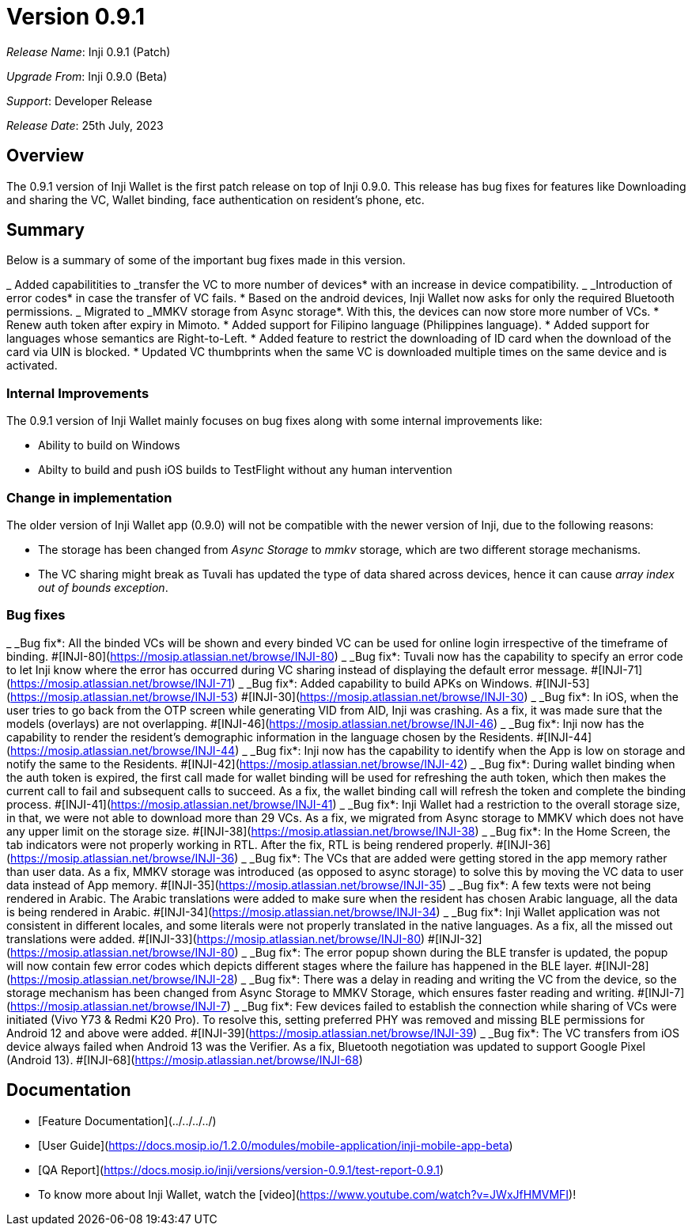 = Version 0.9.1

_Release Name_: Inji 0.9.1 (Patch)

_Upgrade From_: Inji 0.9.0 (Beta)

_Support_: Developer Release

_Release Date_: 25th July, 2023

== Overview

The 0.9.1 version of Inji Wallet is the first patch release on top of Inji 0.9.0. This release has bug fixes for features like Downloading and sharing the VC, Wallet binding, face authentication on resident’s phone, etc.

== Summary

Below is a summary of some of the important bug fixes made in this version.

_ Added capabilitities to _transfer the VC to more number of devices* with an increase in device compatibility.
_ _Introduction of error codes* in case the transfer of VC fails.
* Based on the android devices, Inji Wallet now asks for only the required Bluetooth permissions.
_ Migrated to _MMKV storage from Async storage*. With this, the devices can now store more number of VCs.
* Renew auth token after expiry in Mimoto.
* Added support for Filipino language (Philippines language).
* Added support for languages whose semantics are Right-to-Left.
* Added feature to restrict the downloading of ID card when the download of the card via UIN is blocked.
* Updated VC thumbprints when the same VC is downloaded multiple times on the same device and is activated.

=== Internal Improvements

The 0.9.1 version of Inji Wallet mainly focuses on bug fixes along with some internal improvements like:

* Ability to build on Windows
* Abilty to build and push iOS builds to TestFlight without any human intervention

=== Change in implementation

The older version of Inji Wallet app (0.9.0) will not be compatible with the newer version of Inji, due to the following reasons:

* The storage has been changed from _Async Storage_ to _mmkv_ storage, which are two different storage mechanisms.
* The VC sharing might break as Tuvali has updated the type of data shared across devices, hence it can cause _array index out of bounds exception_.

=== Bug fixes

_ _Bug fix*: All the binded VCs will be shown and every binded VC can be used for online login irrespective of the timeframe of binding. #[INJI-80](https://mosip.atlassian.net/browse/INJI-80)
_ _Bug fix*: Tuvali now has the capability to specify an error code to let Inji know where the error has occurred during VC sharing instead of displaying the default error message. #[INJI-71](https://mosip.atlassian.net/browse/INJI-71)
_ _Bug fix*: Added capability to build APKs on Windows. #[INJI-53](https://mosip.atlassian.net/browse/INJI-53) #[INJI-30](https://mosip.atlassian.net/browse/INJI-30)
_ _Bug fix*: In iOS, when the user tries to go back from the OTP screen while generating VID from AID, Inji was crashing. As a fix, it was made sure that the models (overlays) are not overlapping. #[INJI-46](https://mosip.atlassian.net/browse/INJI-46)
_ _Bug fix*: Inji now has the capability to render the resident's demographic information in the language chosen by the Residents. #[INJI-44](https://mosip.atlassian.net/browse/INJI-44)
_ _Bug fix*: Inji now has the capability to identify when the App is low on storage and notify the same to the Residents. #[INJI-42](https://mosip.atlassian.net/browse/INJI-42)
_ _Bug fix*: During wallet binding when the auth token is expired, the first call made for wallet binding will be used for refreshing the auth token, which then makes the current call to fail and subsequent calls to succeed. As a fix, the wallet binding call will refresh the token and complete the binding process. #[INJI-41](https://mosip.atlassian.net/browse/INJI-41)
_ _Bug fix*: Inji Wallet had a restriction to the overall storage size, in that, we were not able to download more than 29 VCs. As a fix, we migrated from Async storage to MMKV which does not have any upper limit on the storage size. #[INJI-38](https://mosip.atlassian.net/browse/INJI-38)
_ _Bug fix*: In the Home Screen, the tab indicators were not properly working in RTL. After the fix, RTL is being rendered properly. #[INJI-36](https://mosip.atlassian.net/browse/INJI-36)
_ _Bug fix*: The VCs that are added were getting stored in the app memory rather than user data. As a fix, MMKV storage was introduced (as opposed to async storage) to solve this by moving the VC data to user data instead of App memory. #[INJI-35](https://mosip.atlassian.net/browse/INJI-35)
_ _Bug fix*: A few texts were not being rendered in Arabic. The Arabic translations were added to make sure when the resident has chosen Arabic language, all the data is being rendered in Arabic. #[INJI-34](https://mosip.atlassian.net/browse/INJI-34)
_ _Bug fix*: Inji Wallet application was not consistent in different locales, and some literals were not properly translated in the native languages. As a fix, all the missed out translations were added. #[INJI-33](https://mosip.atlassian.net/browse/INJI-80) #[INJI-32](https://mosip.atlassian.net/browse/INJI-80)
_ _Bug fix*: The error popup shown during the BLE transfer is updated, the popup will now contain few error codes which depicts different stages where the failure has happened in the BLE layer. #[INJI-28](https://mosip.atlassian.net/browse/INJI-28)
_ _Bug fix*: There was a delay in reading and writing the VC from the device, so the storage mechanism has been changed from Async Storage to MMKV Storage, which ensures faster reading and writing. #[INJI-7](https://mosip.atlassian.net/browse/INJI-7)
_ _Bug fix*: Few devices failed to establish the connection while sharing of VCs were initiated (Vivo Y73 & Redmi K20 Pro). To resolve this, setting preferred PHY was removed and missing BLE permissions for Android 12 and above were added. #[INJI-39](https://mosip.atlassian.net/browse/INJI-39)
_ _Bug fix*: The VC transfers from iOS device always failed when Android 13 was the Verifier. As a fix, Bluetooth negotiation was updated to support Google Pixel (Android 13). #[INJI-68](https://mosip.atlassian.net/browse/INJI-68)

== Documentation

* [Feature Documentation](../../../../)
* [User Guide](https://docs.mosip.io/1.2.0/modules/mobile-application/inji-mobile-app-beta)
* [QA Report](https://docs.mosip.io/inji/versions/version-0.9.1/test-report-0.9.1)
* To know more about Inji Wallet, watch the [video](https://www.youtube.com/watch?v=JWxJfHMVMFI)!
